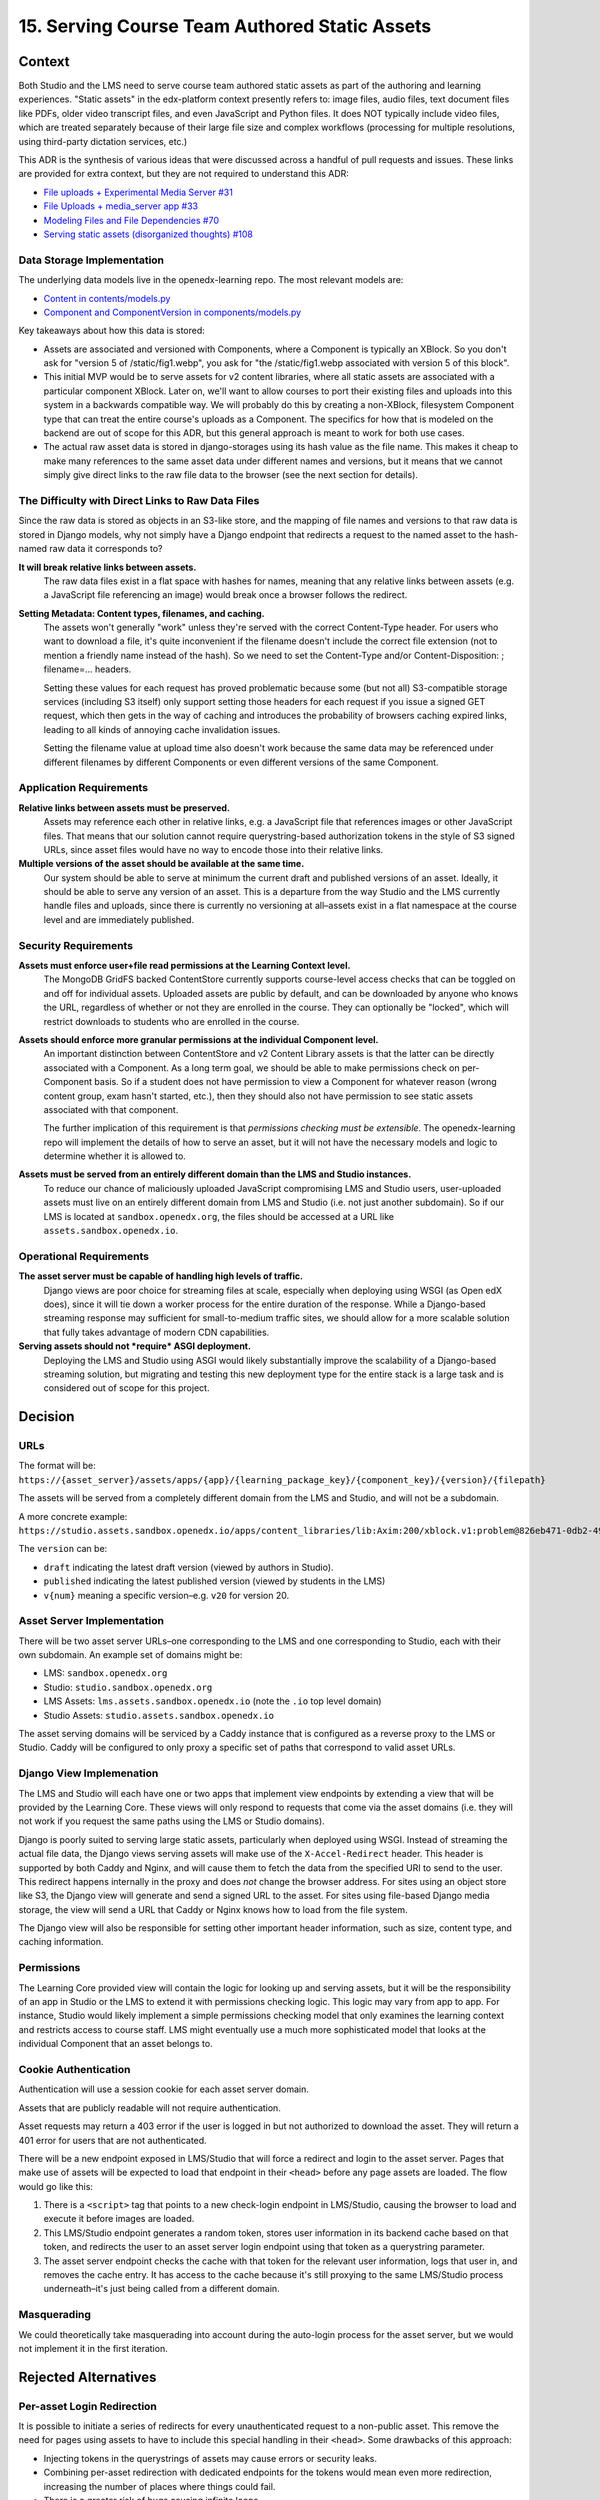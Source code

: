 15. Serving Course Team Authored Static Assets
==============================================

Context
--------

Both Studio and the LMS need to serve course team authored static assets as part of the authoring and learning experiences. "Static assets" in the edx-platform context presently refers to: image files, audio files, text document files like PDFs, older video transcript files, and even JavaScript and Python files. It does NOT typically include video files, which are treated separately because of their large file size and complex workflows (processing for multiple resolutions, using third-party dictation services, etc.)

This ADR is the synthesis of various ideas that were discussed across a handful of pull requests and issues. These links are provided for extra context, but they are not required to understand this ADR:

* `File uploads + Experimental Media Server #31 <https://github.com/openedx/openedx-learning/pull/31>`_
* `File Uploads + media_server app #33 <https://github.com/openedx/openedx-learning/pull/33>`_
* `Modeling Files and File Dependencies #70 <https://github.com/openedx/openedx-learning/issues/70>`_
* `Serving static assets (disorganized thoughts) #108 <https://github.com/openedx/openedx-learning/issues/108>`_

Data Storage Implementation
~~~~~~~~~~~~~~~~~~~~~~~~~~~

The underlying data models live in the openedx-learning repo. The most relevant models are:

* `Content in contents/models.py <https://github.com/openedx/openedx-learning/blob/main/openedx_learning/core/contents/models.py>`_
* `Component and ComponentVersion in components/models.py <https://github.com/openedx/openedx-learning/blob/main/openedx_learning/core/components/models.py>`_

Key takeaways about how this data is stored:

* Assets are associated and versioned with Components, where a Component is typically an XBlock. So you don't ask for "version 5 of /static/fig1.webp", you ask for "the /static/fig1.webp associated with version 5 of this block".
* This initial MVP would be to serve assets for v2 content libraries, where all static assets are associated with a particular component XBlock. Later on, we'll want to allow courses to port their existing files and uploads into this system in a backwards compatible way. We will probably do this by creating a non-XBlock, filesystem Component type that can treat the entire course's uploads as a Component. The specifics for how that is modeled on the backend are out of scope for this ADR, but this general approach is meant to work for both use cases.
* The actual raw asset data is stored in django-storages using its hash value as the file name. This makes it cheap to make many references to the same asset data under different names and versions, but it means that we cannot simply give direct links to the raw file data to the browser (see the next section for details).

The Difficulty with Direct Links to Raw Data Files
~~~~~~~~~~~~~~~~~~~~~~~~~~~~~~~~~~~~~~~~~~~~~~~~~~

Since the raw data is stored as objects in an S3-like store, and the mapping of file names and versions to that raw data is stored in Django models, why not simply have a Django endpoint that redirects a request to the named asset to the hash-named raw data it corresponds to?

**It will break relative links between assets.**
  The raw data files exist in a flat space with hashes for names, meaning that any relative links between assets (e.g. a JavaScript file referencing an image) would break once a browser follows the redirect.

**Setting Metadata: Content types, filenames, and caching.**
  The assets won't generally "work" unless they're served with the correct Content-Type header. For users who want to download a file, it's quite inconvenient if the filename doesn't include the correct file extension (not to mention a friendly name instead of the hash). So we need to set the Content-Type and/or Content-Disposition: ; filename=... headers.

  Setting these values for each request has proved problematic because some (but not all) S3-compatible storage services (including S3 itself) only support setting those headers for each request if you issue a signed GET request, which then gets in the way of caching and introduces the probability of browsers caching expired links, leading to all kinds of annoying cache invalidation issues.

  Setting the filename value at upload time also doesn't work because the same data may be referenced under different filenames by different Components or even different versions of the same Component.

Application Requirements
~~~~~~~~~~~~~~~~~~~~~~~~

**Relative links between assets must be preserved.**
  Assets may reference each other in relative links, e.g. a JavaScript file that references images or other JavaScript files. That means that our solution cannot require querystring-based authorization tokens in the style of S3 signed URLs, since asset files would have no way to encode those into their relative links.

**Multiple versions of the asset should be available at the same time.**
  Our system should be able to serve at minimum the current draft and published versions of an asset. Ideally, it should be able to serve any version of an asset. This is a departure from the way Studio and the LMS currently handle files and uploads, since there is currently no versioning at all–assets exist in a flat namespace at the course level and are immediately published.

Security Requirements
~~~~~~~~~~~~~~~~~~~~~

**Assets must enforce user+file read permissions at the Learning Context level.**
  The MongoDB GridFS backed ContentStore currently supports course-level access checks that can be toggled on and off for individual assets. Uploaded assets are public by default, and can be downloaded by anyone who knows the URL, regardless of whether or not they are enrolled in the course. They can optionally be "locked", which will restrict downloads to students who are enrolled in the course.

**Assets should enforce more granular permissions at the individual Component level.**
  An important distinction between ContentStore and v2 Content Library assets is that the latter can be directly associated with a Component. As a long term goal, we should be able to make permissions check on per-Component basis. So if a student does not have permission to view a Component for whatever reason (wrong content group, exam hasn't started, etc.), then they should also not have permission to see static assets associated with that component.

  The further implication of this requirement is that *permissions checking must be extensible*. The openedx-learning repo will implement the details of how to serve an asset, but it will not have the necessary models and logic to determine whether it is allowed to.

**Assets must be served from an entirely different domain than the LMS and Studio instances.**
  To reduce our chance of maliciously uploaded JavaScript compromising LMS and Studio users, user-uploaded assets must live on an entirely different domain from LMS and Studio (i.e. not just another subdomain). So if our LMS is located at ``sandbox.openedx.org``, the files should be accessed at a URL like ``assets.sandbox.openedx.io``.

Operational Requirements
~~~~~~~~~~~~~~~~~~~~~~~~

**The asset server must be capable of handling high levels of traffic.**
  Django views are poor choice for streaming files at scale, especially when deploying using WSGI (as Open edX does), since it will tie down a worker process for the entire duration of the response. While a Django-based streaming response may sufficient for small-to-medium traffic sites, we should allow for a more scalable solution that fully takes advantage of modern CDN capabilities.

**Serving assets should not *require* ASGI deployment.**
  Deploying the LMS and Studio using ASGI would likely substantially improve the scalability of a Django-based streaming solution, but migrating and testing this new deployment type for the entire stack is a large task and is considered out of scope for this project.

Decision
--------

URLs
~~~~

The format will be: ``https://{asset_server}/assets/apps/{app}/{learning_package_key}/{component_key}/{version}/{filepath}``

The assets will be served from a completely different domain from the LMS and Studio, and will not be a subdomain.

A more concrete example: ``https://studio.assets.sandbox.openedx.io/apps/content_libraries/lib:Axim:200/xblock.v1:problem@826eb471-0db2-4943-b343-afa65a6fdeb5/v2/static/images/fig1.png``

The ``version`` can be:

* ``draft`` indicating the latest draft version (viewed by authors in Studio).
* ``published`` indicating the latest published version (viewed by students in the LMS)
* ``v{num}`` meaning a specific version–e.g. ``v20`` for version 20.

Asset Server Implementation
~~~~~~~~~~~~~~~~~~~~~~~~~~~

There will be two asset server URLs–one corresponding to the LMS and one corresponding to Studio, each with their own subdomain. An example set of domains might be:

* LMS: ``sandbox.openedx.org``
* Studio: ``studio.sandbox.openedx.org``
* LMS Assets: ``lms.assets.sandbox.openedx.io`` (note the ``.io`` top level domain)
* Studio Assets: ``studio.assets.sandbox.openedx.io``

The asset serving domains will be serviced by a Caddy instance that is configured as a reverse proxy to the LMS or Studio. Caddy will be configured to only proxy a specific set of paths that correspond to valid asset URLs.

Django View Implemenation
~~~~~~~~~~~~~~~~~~~~~~~~~

The LMS and Studio will each have one or two apps that implement view endpoints by extending a view that will be provided by the Learning Core. These views will only respond to requests that come via the asset domains (i.e. they will not work if you request the same paths using the LMS or Studio domains).

Django is poorly suited to serving large static assets, particularly when deployed using WSGI. Instead of streaming the actual file data, the Django views serving assets will make use of the ``X-Accel-Redirect`` header. This header is supported by both Caddy and Nginx, and will cause them to fetch the data from the specified URI to send to the user. This redirect happens internally in the proxy and does *not* change the browser address. For sites using an object store like S3, the Django view will generate and send a signed URL to the asset. For sites using file-based Django media storage, the view will send a URL that Caddy or Nginx knows how to load from the file system.

The Django view will also be responsible for setting other important header information, such as size, content type, and caching information.

Permissions
~~~~~~~~~~~

The Learning Core provided view will contain the logic for looking up and serving assets, but it will be the responsibility of an app in Studio or the LMS to extend it with permissions checking logic. This logic may vary from app to app. For instance, Studio would likely implement a simple permissions checking model that only examines the learning context and restricts access to course staff. LMS might eventually use a much more sophisticated model that looks at the individual Component that an asset belongs to.

Cookie Authentication
~~~~~~~~~~~~~~~~~~~~~

Authentication will use a session cookie for each asset server domain.

Assets that are publicly readable will not require authentication.

Asset requests may return a 403 error if the user is logged in but not authorized to download the asset. They will return a 401 error for users that are not authenticated.

There will be a new endpoint exposed in LMS/Studio that will force a redirect and login to the asset server. Pages that make use of assets will be expected to load that endpoint in their ``<head>`` before any page assets are loaded. The flow would go like this:

#. There is a ``<script>`` tag that points to a new check-login endpoint in LMS/Studio, causing the browser to load and execute it before images are loaded.
#. This LMS/Studio endpoint generates a random token, stores user information in its backend cache based on that token, and redirects the user to an asset server login endpoint using that token as a querystring parameter.
#. The asset server endpoint checks the cache with that token for the relevant user information, logs that user in, and removes the cache entry. It has access to the cache because it's still proxying to the same LMS/Studio process underneath–it's just being called from a different domain.

Masquerading
~~~~~~~~~~~~

We could theoretically take masquerading into account during the auto-login process for the asset server, but we would not implement it in the first iteration.

Rejected Alternatives
---------------------

Per-asset Login Redirection
~~~~~~~~~~~~~~~~~~~~~~~~~~~

It is possible to initiate a series of redirects for every unauthenticated request to a non-public asset. This remove the need for pages using assets to have to include this special handling in their ``<head>``. Some drawbacks of this approach:

* Injecting tokens in the querystrings of assets may cause errors or security leaks.
* Combining per-asset redirection with dedicated endpoints for the tokens would mean even more redirection, increasing the number of places where things could fail.
* There is a greater risk of bugs causing infinite loops.
* A page that loads many assets concurrently may trigger a large set of duplicated redirects/logins.

Forcing the page to opt into asset authentication is unusual and may cause bugs. But the hope is that it is operationally safer and simpler, and that the number of views that directly render non-public assets will be relatively small.
